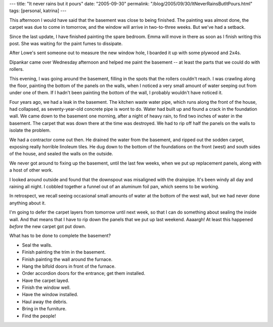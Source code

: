 ---
title: "It never rains but it pours"
date: "2005-09-30"
permalink: "/blog/2005/09/30/ItNeverRainsButItPours.html"
tags: [personal, katrina]
---



This afternoon I would have said that the basement was close to being finished.
The painting was almost done, the carpet was due to come in tomorrow,
and the window will arrive in two-to-three weeks.
But we've had a setback.

Since the last update, I have finished painting the spare bedroom.
Emma will move in there as soon as I finish writing this post.
She was waiting for the paint fumes to dissipate.

After Lowe's sent someone out to measure the new window hole,
I boarded it up with some plywood and 2x4s.

Dipankar came over Wednesday afternoon and helped me paint the
basement -- at least the parts that we could do with rollers.

This evening, I was going around the basement, filling in the spots
that the rollers couldn't reach. I was crawling along the floor,
painting the bottom of the panels on the walls, when I noticed
a very small amount of water seeping out from under one of them.
If I hadn't been painting the bottom of the wall,
I probably wouldn't have noticed it.

Four years ago, we had a leak in the basement.
The kitchen waste water pipe, which runs along the front of the house,
had collapsed, as seventy-year-old concrete pipe is wont to do.
Water had built up and found a crack in the foundation wall.
We came down to the basement one morning,
after a night of heavy rain, to find two inches of water in
the basement. The carpet that was down there at the time was destroyed.
We had to rip off half the panels on the walls to isolate the problem.

We had a contractor come out then.
He drained the water from the basement,
and ripped out the sodden carpet,
exposing really horrible linoleum tiles.
He dug down to the bottom of the foundations on the front (west)
and south sides of the house, and sealed the walls on the outside.

We never got around to fixing up the basement,
until the last few weeks, when we put up replacement panels,
along with a host of other work.

I looked around outside and found that the downspout was misaligned
with the drainpipe. It's been windy all day and raining all night.
I cobbled together a funnel out of
an aluminum foil pan, which seems to be working.

In retrospect, we recall seeing occasional small amounts of water
at the bottom of the west wall, but we had never done anything about it.

I'm going to defer the carpet layers from tomorrow until next week,
so that I can do something about sealing the inside wall.
And that means that I have to rip down the panels that we put up
last weekend.
Aaaargh!
At least this happened *before* the new carpet got put down.

What has to be done to complete the basement?

* Seal the walls.
* Finish painting the trim in the basement.
* Finish painting the wall around the furnace.
* Hang the bifold doors in front of the furnace.
* Order accordion doors for the entrance; get them installed.
* Have the carpet layed.
* Finish the window well.
* Have the window installed.
* Haul away the debris.
* Bring in the furniture.
* Find the people!

.. _permalink:
    /blog/2005/09/30/ItNeverRainsButItPours.html
